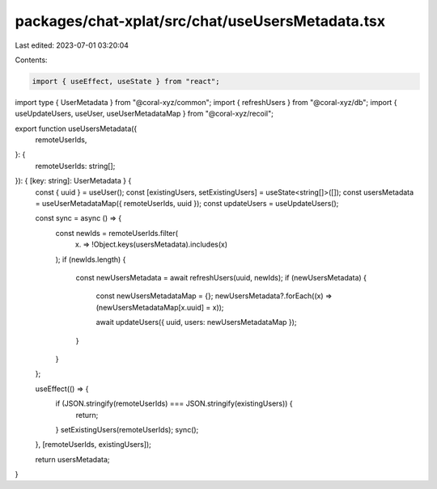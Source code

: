 packages/chat-xplat/src/chat/useUsersMetadata.tsx
=================================================

Last edited: 2023-07-01 03:20:04

Contents:

.. code-block:: tsx

    import { useEffect, useState } from "react";
import type { UserMetadata } from "@coral-xyz/common";
import { refreshUsers } from "@coral-xyz/db";
import { useUpdateUsers, useUser, useUserMetadataMap } from "@coral-xyz/recoil";

export function useUsersMetadata({
  remoteUserIds,
}: {
  remoteUserIds: string[];
}): { [key: string]: UserMetadata } {
  const { uuid } = useUser();
  const [existingUsers, setExistingUsers] = useState<string[]>([]);
  const usersMetadata = useUserMetadataMap({ remoteUserIds, uuid });
  const updateUsers = useUpdateUsers();

  const sync = async () => {
    const newIds = remoteUserIds.filter(
      (x) => !Object.keys(usersMetadata).includes(x)
    );
    if (newIds.length) {
      const newUsersMetadata = await refreshUsers(uuid, newIds);
      if (newUsersMetadata) {
        const newUsersMetadataMap = {};
        newUsersMetadata?.forEach((x) => (newUsersMetadataMap[x.uuid] = x));

        await updateUsers({ uuid, users: newUsersMetadataMap });
      }
    }
  };

  useEffect(() => {
    if (JSON.stringify(remoteUserIds) === JSON.stringify(existingUsers)) {
      return;
    }
    setExistingUsers(remoteUserIds);
    sync();
  }, [remoteUserIds, existingUsers]);

  return usersMetadata;
}


